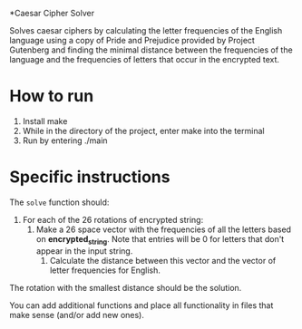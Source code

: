 *Caesar Cipher Solver

Solves caesar ciphers by calculating the letter frequencies of the English language
using a copy of Pride and Prejudice provided by Project Gutenberg and finding the minimal
distance between the frequencies of the language and the frequencies of letters that occur
in the encrypted text.

* How to run
1. Install make
2. While in the directory of the project, enter make into the terminal
3. Run by entering ./main 

* Specific instructions

The ~solve~ function should:
1. For each of the 26 rotations of encrypted string:
   1. Make a 26 space vector with the frequencies of all the letters
      based on *encrypted_string*. Note that entries will be 0 for
      letters that don't appear in the input string.
    2. Calculate the distance between this vector and the vector of
       letter frequencies for English.
The rotation with the smallest distance should be the solution.

You can add additional functions and place all functionality in files
that make sense (and/or add new ones).
